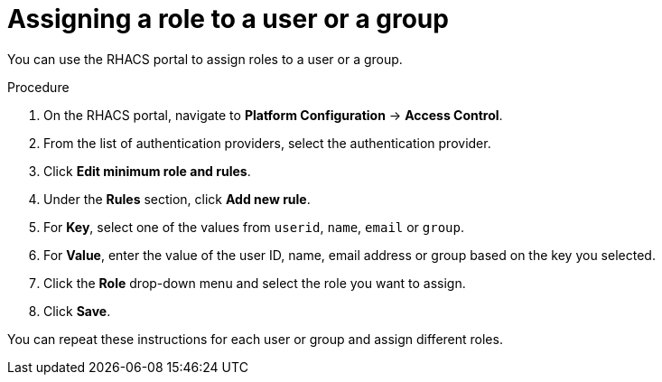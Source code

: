 // Module included in the following assemblies:
//
// * operating/manage-role-based-access-control.adoc
:_module-type: PROCEDURE
[id="assign-role-to-user-or-group_{context}"]
= Assigning a role to a user or a group

You can use the RHACS portal to assign roles to a user or a group.

.Procedure
. On the RHACS portal, navigate to *Platform Configuration* -> *Access Control*.
. From the list of authentication providers, select the authentication provider.
. Click *Edit minimum role and rules*.
. Under the *Rules* section, click *Add new rule*.
. For *Key*, select one of the values from `userid`, `name`, `email` or `group`.
. For *Value*, enter the value of the user ID, name, email address or group based on the key you selected.
. Click the *Role* drop-down menu and select the role you want to assign.
. Click *Save*.

You can repeat these instructions for each user or group and assign different roles.

